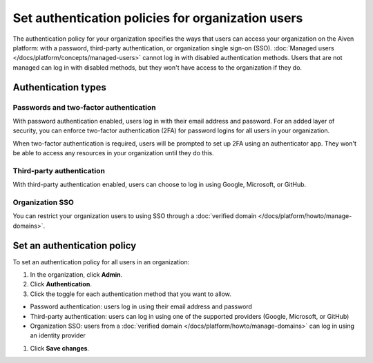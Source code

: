 Set authentication policies for organization users 
===================================================

The authentication policy for your organization specifies the ways that users can access your organization on the Aiven platform: with a password, third-party authentication, or organization single sign-on (SSO). :doc:`Managed users </docs/platform/concepts/managed-users>` cannot log in with disabled authentication methods. Users that are not managed can log in with disabled methods, but they won't have access to the organization if they do.

Authentication types
---------------------

Passwords and two-factor authentication
~~~~~~~~~~~~~~~~~~~~~~~~~~~~~~~~~~~~~~~~

With password authentication enabled, users log in with their email address and password. For an added layer of security, you can enforce two-factor authentication (2FA) for password logins for all users in your organization.

When two-factor authentication is required, users will be prompted to set up 2FA using an authenticator app. They won't be able to access any resources in your organization until they do this.

Third-party authentication
~~~~~~~~~~~~~~~~~~~~~~~~~~~

With third-party authentication enabled, users can choose to log in using Google, Microsoft, or GitHub.

Organization SSO
~~~~~~~~~~~~~~~~~

You can restrict your organization users to using SSO through a :doc:`verified domain </docs/platform/howto/manage-domains>`.  

Set an authentication policy 
------------------------------

To set an authentication policy for all users in an organization:

#. In the organization, click **Admin**.

#. Click **Authentication**.

#. Click the toggle for each authentication method that you want to allow.

* Password authentication: users log in using their email address and password
* Third-party authentication: users can log in using one of the supported providers (Google, Microsoft, or GitHub)
* Organization SSO: users from a :doc:`verified domain </docs/platform/howto/manage-domains>` can log in using an identity provider

#. Click **Save changes**.


